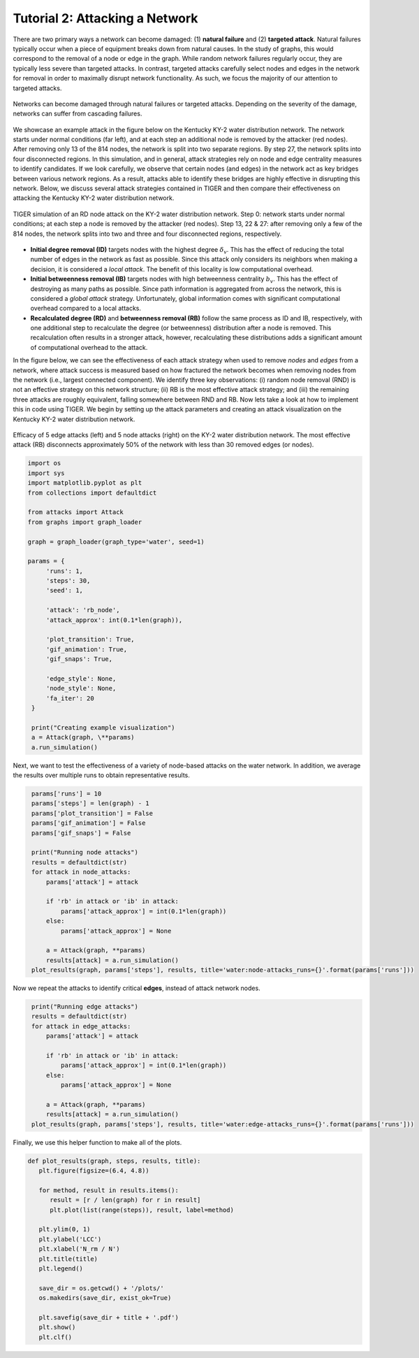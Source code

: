 Tutorial 2: Attacking a Network
===============================

There are two primary ways a network can become damaged: (1) **natural failure** and (2) **targeted attack**. Natural failures typically occur when a piece of equipment breaks down from natural causes. In the study of graphs, this would correspond to the removal of a node or edge in the graph. While random network failures regularly occur, they are typically less severe than targeted attacks. In contrast, targeted attacks carefully select nodes and edges in the network for removal in order to maximally disrupt network functionality. As such, we focus the majority of our attention to targeted attacks.

.. figure:: ../../../images/attack-comparison.jpg
   :width: 100 %
   :align: center
   
   Networks can become damaged through natural failures or targeted attacks. Depending on the severity of the damage, networks can suffer from cascading failures.

We showcase an example attack in the figure below on the Kentucky KY-2 water distribution network. The network starts under normal conditions (far left), and at each step an additional node is removed by the attacker (red nodes). After removing only 13 of the 814 nodes, the network is split into two separate regions. By step 27, the network splits into four disconnected regions. In this simulation, and in general, attack strategies rely on node and edge centrality measures to identify candidates. If we look carefully, we observe that certain nodes (and edges) in the network act as key bridges between various network regions. As a result, attacks able to identify these bridges are highly effective in disrupting this network. Below, we discuss several attack strategies contained in TIGER and then compare their effectiveness on attacking the Kentucky KY-2 water distribution network.

.. figure:: ../../../images/node-attack.jpg
   :width: 100 %
   :align: center

   TIGER simulation of an RD node attack on the KY-2 water distribution network. Step 0: network starts under normal conditions; at each step a node is removed by the attacker (red nodes). Step 13, 22 & 27: after removing only a few of the 814 nodes, the network splits into two and three and four disconnected regions, respectively.


- **Initial degree removal (ID)** targets nodes with the highest degree :math:`$\delta_v`. This has the effect of reducing the total number of edges in the network as fast as possible. Since this attack only considers its neighbors when making a decision, it is considered a *local attack*. The benefit of this locality is low computational overhead.

- **Initial betweenness removal (IB)** targets nodes with high betweenness centrality :math:`b_v`. This has the effect of destroying as many paths as possible. Since path information is aggregated from across the network, this is considered a *global attack* strategy. Unfortunately, global information comes with significant computational overhead compared to a local attacks.

- **Recalculated degree (RD)** and **betweenness removal (RB)** follow the same process as ID and IB, respectively, with one additional step to recalculate the degree (or betweenness) distribution after a node is removed. This recalculation often results in a stronger attack, however, recalculating these distributions adds a significant amount of computational overhead to the attack.

In the figure below, we can see the effectiveness of each attack strategy when used to remove *nodes* and *edges* from a network, where attack success is measured based on how fractured the network becomes when removing nodes from the network (i.e., largest connected component). We identify three key observations: (i) random node removal (RND) is not an effective strategy on this network structure; (ii) RB is the most effective attack strategy; and (iii) the remaining three attacks are roughly equivalent, falling somewhere between RND and RB. Now lets take a look at how to implement this in code using TIGER. We begin by setting up the attack parameters and creating an attack visualization on the Kentucky KY-2 water distribution network.

.. figure:: ../../../images/node-attack-comparison.jpg
   :width: 100 %
   :align: center
               
   Efficacy of 5 edge attacks (left) and 5 node attacks (right) on the KY-2 water distribution network. The most effective attack (RB) disconnects approximately 50% of the network with less than 30 removed edges (or nodes).


.. code-block:: python
   :name: attack-1

   import os
   import sys
   import matplotlib.pyplot as plt
   from collections import defaultdict

   from attacks import Attack
   from graphs import graph_loader

   graph = graph_loader(graph_type='water', seed=1)
 
   params = {
        'runs': 1,
        'steps': 30,
        'seed': 1,

        'attack': 'rb_node',
        'attack_approx': int(0.1*len(graph)),

        'plot_transition': True,
        'gif_animation': True,
        'gif_snaps': True,

        'edge_style': None,
        'node_style': None,
        'fa_iter': 20
    }

    print("Creating example visualization")
    a = Attack(graph, \**params)
    a.run_simulation()



Next, we want to test the effectiveness of a variety of node-based attacks on the water network. In addition, we average the results over multiple runs to obtain representative results. 

.. code-block:: python
   :name: attack-2

    params['runs'] = 10
    params['steps'] = len(graph) - 1
    params['plot_transition'] = False
    params['gif_animation'] = False
    params['gif_snaps'] = False

    print("Running node attacks")
    results = defaultdict(str)
    for attack in node_attacks:
        params['attack'] = attack

        if 'rb' in attack or 'ib' in attack:
            params['attack_approx'] = int(0.1*len(graph))
        else:
            params['attack_approx'] = None

        a = Attack(graph, **params)
        results[attack] = a.run_simulation()
    plot_results(graph, params['steps'], results, title='water:node-attacks_runs={}'.format(params['runs']))


Now we repeat the attacks to identify critical **edges**, instead of attack network nodes. 

.. code-block:: python
   :name: attack-3

    print("Running edge attacks")
    results = defaultdict(str)
    for attack in edge_attacks:
        params['attack'] = attack

        if 'rb' in attack or 'ib' in attack:
            params['attack_approx'] = int(0.1*len(graph))
        else:
            params['attack_approx'] = None

        a = Attack(graph, **params)
        results[attack] = a.run_simulation()
    plot_results(graph, params['steps'], results, title='water:edge-attacks_runs={}'.format(params['runs']))


Finally, we use this helper function to make all of the plots.

.. code-block:: python
   :name: attack-4

   def plot_results(graph, steps, results, title):
      plt.figure(figsize=(6.4, 4.8))

      for method, result in results.items():
         result = [r / len(graph) for r in result]
         plt.plot(list(range(steps)), result, label=method)

      plt.ylim(0, 1)
      plt.ylabel('LCC')
      plt.xlabel('N_rm / N')
      plt.title(title)
      plt.legend()

      save_dir = os.getcwd() + '/plots/'
      os.makedirs(save_dir, exist_ok=True)

      plt.savefig(save_dir + title + '.pdf')
      plt.show()
      plt.clf()

